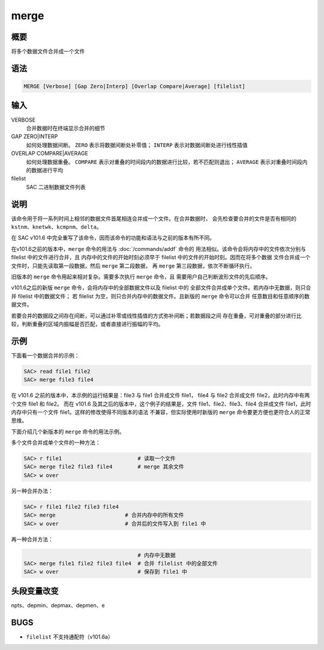 merge
=====

概要
----

将多个数据文件合并成一个文件

语法
----

.. code:: bash

    MERGE [Verbose] [Gap Zero|Interp] [Overlap Compare|Average] [filelist]

输入
----

VERBOSE
    合并数据时在终端显示合并的细节

GAP ZERO|INTERP
    如何处理数据间断。
    ``ZERO`` 表示将数据间断处补零值；
    ``INTERP`` 表示对数据间断处进行线性插值

OVERLAP COMPARE|AVERAGE
    如何处理数据重叠。
    ``COMPARE`` 表示对重叠的时间段内的数据进行比较，若不匹配则退出；
    ``AVERAGE`` 表示对重叠时间段内的数据进行平均

filelist
    SAC 二进制数据文件列表

说明
----

该命令用于将一系列时间上相邻的数据文件首尾相连合并成一个文件。在合并数据时，
会先检查要合并的文件是否有相同的 ``kstnm``\ 、\ ``knetwk``\ 、\
``kcmpnm``\ 、\ ``delta``\ 。

在 SAC v101.6 中完全重写了该命令，因而该命令的功能和语法与之前的版本有所不同。

在v101.6之前的版本中，\ ``merge`` 命令的用法与 :doc:`/commands/addf` 命令的
用法相似。该命令会将内存中的文件依次分别与 filelist 中的文件进行合并，且
内存中的文件的开始时刻必须早于 filelist 中的文件的开始时刻。因而在将多个数据
文件合并成一个文件时，只能先读取第一段数据，然后 ``merge`` 第二段数据，
再 ``merge`` 第三段数据，依次不断循环执行。

旧版本的 ``merge`` 命令用起来相对复杂。需要多次执行 ``merge`` 命令，且
需要用户自己判断波形文件的先后顺序。

v101.6之后的新版 ``merge`` 命令，会将内存中的全部数据文件以及 filelist 中的
全部文件合并成单个文件。若内存中无数据，则只合并 filelist 中的数据文件；
若 filelist 为空，则只合并内存中的数据文件。且新版的 ``merge`` 命令可以合并
任意数目和任意顺序的数据文件。

若要合并的数据段之间存在间断，可以通过补零或线性插值的方式弥补间断；若数据段之间
存在重叠，可对重叠的部分进行比较，判断重叠的区域内振幅是否匹配，或者直接进行振幅的平均。

示例
----

下面看一个数据合并的示例：

.. code:: bash

    SAC> read file1 file2
    SAC> merge file3 file4

在 v101.6 之前的版本中，本示例的运行结果是：file3 与 file1 合并成文件 file1，
file4 与 file2 合并成文件 file2，此时内存中有两个文件 file1 和 file2。
而在 v101.6 及其之后的版本中，这个例子的结果是，文件 file1、file2、file3、file4
合并成文件 file1，此时内存中只有一个文件 file1。这样的修改使得不同版本的语法
不兼容，但实际使用时新版的 ``merge`` 命令要更方便也更符合人的正常思维。

下面介绍几个新版本的 ``merge`` 命令的用法示例。

多个文件合并成单个文件的一种方法：

.. code:: bash

    SAC> r file1                        # 读取一个文件
    SAC> merge file2 file3 file4        # merge 其余文件
    SAC> w over

另一种合并办法：

.. code:: bash

    SAC> r file1 file2 file3 file4
    SAC> merge                      # 合并内存中的所有文件
    SAC> w over                     # 合并后的文件写入到 file1 中

再一种合并方法：

.. code:: bash

                                        # 内存中无数据
    SAC> merge file1 file2 file3 file4  # 合并 filelist 中的全部文件
    SAC> w over                         # 保存到 file1 中

头段变量改变
------------

npts、depmin、depmax、depmen、e

BUGS
----

-  ``filelist`` 不支持通配符（v101.6a）
